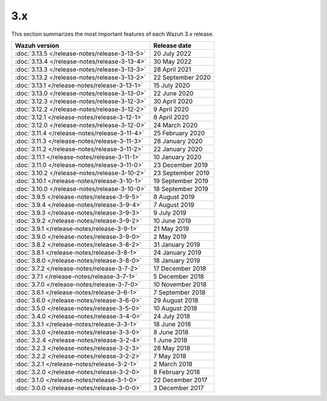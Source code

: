 .. Copyright (C) 2015, Wazuh, Inc.
.. meta::
  :description: Check out Wazuh 3.x release notes. Every update of the solution is cumulative and includes all enhancements and fixes from previous releases.
  
3.x
===

This section summarizes the most important features of each Wazuh 3.x release.

=============================================  ====================
Wazuh version                                  Release date
=============================================  ====================
:doc:`3.13.5 </release-notes/release-3-13-5>`  20 July 2022
:doc:`3.13.4 </release-notes/release-3-13-4>`  30 May 2022
:doc:`3.13.3 </release-notes/release-3-13-3>`  28 April 2021  
:doc:`3.13.2 </release-notes/release-3-13-2>`  22 September 2020
:doc:`3.13.1 </release-notes/release-3-13-1>`  15 July 2020
:doc:`3.13.0 </release-notes/release-3-13-0>`  22 June 2020
:doc:`3.12.3 </release-notes/release-3-12-3>`  30 April 2020
:doc:`3.12.2 </release-notes/release-3-12-2>`  9 April 2020
:doc:`3.12.1 </release-notes/release-3-12-1>`  8 April 2020
:doc:`3.12.0 </release-notes/release-3-12-0>`  24 March 2020
:doc:`3.11.4 </release-notes/release-3-11-4>`  25 February 2020  
:doc:`3.11.3 </release-notes/release-3-11-3>`  28 January 2020
:doc:`3.11.2 </release-notes/release-3-11-2>`  22 January 2020
:doc:`3.11.1 </release-notes/release-3-11-1>`  10 January 2020
:doc:`3.11.0 </release-notes/release-3-11-0>`  23 December 2019
:doc:`3.10.2 </release-notes/release-3-10-2>`  23 September 2019
:doc:`3.10.1 </release-notes/release-3-10-1>`  19 September 2019
:doc:`3.10.0 </release-notes/release-3-10-0>`  18 September 2019
:doc:`3.9.5 </release-notes/release-3-9-5>`    8 August 2019
:doc:`3.9.4 </release-notes/release-3-9-4>`    7 August 2019 
:doc:`3.9.3 </release-notes/release-3-9-3>`    9 July 2019
:doc:`3.9.2 </release-notes/release-3-9-2>`    10 June 2019
:doc:`3.9.1 </release-notes/release-3-9-1>`    21 May 2019
:doc:`3.9.0 </release-notes/release-3-9-0>`    2 May 2019
:doc:`3.8.2 </release-notes/release-3-8-2>`    31 January 2019
:doc:`3.8.1 </release-notes/release-3-8-1>`    24 January 2019
:doc:`3.8.0 </release-notes/release-3-8-0>`    18 January 2019
:doc:`3.7.2 </release-notes/release-3-7-2>`    17 December 2018
:doc:`3.7.1 </release-notes/release-3-7-1>`    5 December 2018
:doc:`3.7.0 </release-notes/release-3-7-0>`    10 November 2018
:doc:`3.6.1 </release-notes/release-3-6-1>`    7 September 2018
:doc:`3.6.0 </release-notes/release-3-6-0>`    29 August 2018
:doc:`3.5.0 </release-notes/release-3-5-0>`    10 August 2018
:doc:`3.4.0 </release-notes/release-3-4-0>`    24 July 2018
:doc:`3.3.1 </release-notes/release-3-3-1>`    18 June 2018
:doc:`3.3.0 </release-notes/release-3-3-0>`    8 June 2018
:doc:`3.2.4 </release-notes/release-3-2-4>`    1 June 2018  
:doc:`3.2.3 </release-notes/release-3-2-3>`    28 May 2018
:doc:`3.2.2 </release-notes/release-3-2-2>`    7 May 2018
:doc:`3.2.1 </release-notes/release-3-2-1>`    2 March 2018
:doc:`3.2.0 </release-notes/release-3-2-0>`    8 February 2018
:doc:`3.1.0 </release-notes/release-3-1-0>`    22 December 2017
:doc:`3.0.0 </release-notes/release-3-0-0>`    3 December 2017
=============================================  ====================


.. rst-class:: d-none

   .. toctree::

       3.13.5 Release notes <release-3-13-5>
       3.13.4 Release notes <release-3-13-4>
       3.13.3 Release notes <release-3-13-3>
       3.13.2 Release notes <release-3-13-2>
       3.13.1 Release notes <release-3-13-1>
       3.13.0 Release notes <release-3-13-0>
       3.12.3 Release notes <release-3-12-3>
       3.12.2 Release notes <release-3-12-2>
       3.12.1 Release notes <release-3-12-1>
       3.12.0 Release notes <release-3-12-0>
       3.11.4 Release notes <release-3-11-4>
       3.11.3 Release notes <release-3-11-3>
       3.11.2 Release notes <release-3-11-2>
       3.11.1 Release notes <release-3-11-1>
       3.11.0 Release notes <release-3-11-0>
       3.10.2 Release notes <release-3-10-2>
       3.10.1 Release notes <release-3-10-1>
       3.10.0 Release notes <release-3-10-0>
       3.9.5 Release notes <release-3-9-5>
       3.9.4 Release notes <release-3-9-4>
       3.9.3 Release notes <release-3-9-3>
       3.9.2 Release notes <release-3-9-2>       
       3.9.1 Release notes <release-3-9-1>
       3.9.0 Release notes <release-3-9-0>
       3.8.2 Release notes <release-3-8-2>       
       3.8.1 Release notes <release-3-8-1>
       3.8.0 Release notes <release-3-8-0>
       3.7.2 Release notes <release-3-7-2>
       3.7.1 Release notes <release-3-7-1>
       3.7.0 Release notes <release-3-7-0>
       3.6.1 Release notes <release-3-6-1>
       3.6.0 Release notes <release-3-6-0>
       3.5.0 Release notes <release-3-5-0>
       3.4.0 Release notes <release-3-4-0>
       3.3.1 Release notes <release-3-3-1>
       3.3.0 Release notes <release-3-3-0>
       3.2.4 Release notes <release-3-2-4>
       3.2.3 Release notes <release-3-2-3>
       3.2.2 Release notes <release-3-2-2>
       3.2.1 Release notes <release-3-2-1>
       3.2.0 Release notes <release-3-2-0>
       3.1.0 Release notes <release-3-1-0>
       3.0.0 Release notes <release-3-0-0>

